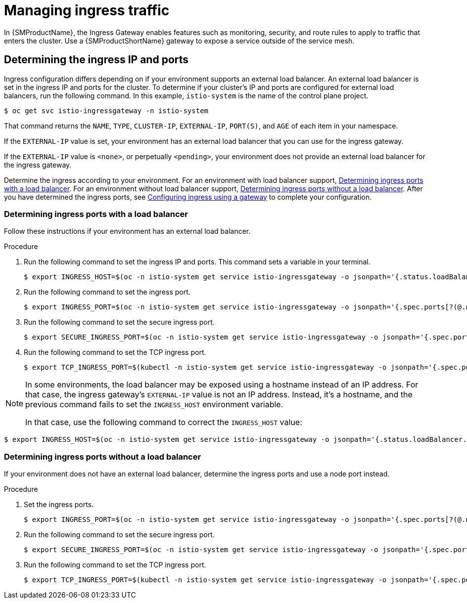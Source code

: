 // Module included in the following assemblies:
//
// * service_mesh/v1x/ossm-traffic-manage.adoc
// * service_mesh/v2x/ossm-traffic-manage.adoc

:_content-type: PROCEDURE
[id="ossm-routing-ingress_{context}"]
= Managing ingress traffic

In {SMProductName}, the Ingress Gateway enables features such as monitoring, security, and route rules to apply to traffic that enters the cluster. Use a {SMProductShortName} gateway to expose a service outside of the service mesh.

[id="ossm-routing-determine-ingress_{context}"]
== Determining the ingress IP and ports

Ingress configuration differs depending on if your environment supports an external load balancer. An external load balancer is set in the ingress IP and ports for the cluster. To determine if your cluster's IP and ports are configured for external load balancers, run the following command. In this example, `istio-system` is the name of the control plane project.

[source,terminal]
----
$ oc get svc istio-ingressgateway -n istio-system
----

That command returns the `NAME`, `TYPE`, `CLUSTER-IP`, `EXTERNAL-IP`,    `PORT(S)`, and `AGE` of each item in your namespace.

If the `EXTERNAL-IP` value is set, your environment has an external load balancer that you can use for the ingress gateway.

If the `EXTERNAL-IP` value is `<none>`, or perpetually `<pending>`, your environment does not provide an external load balancer for the ingress gateway.
ifdef::openshift-enterprise[]
You can access the gateway using the service's xref:../../networking/configuring-node-port-service-range.adoc[node port].
endif::[]

Determine the ingress according to your environment. For an environment with load balancer support, xref:../../service_mesh/v2x/ossm-traffic-manage.adoc#ossm-routing-config-ig-lb_routing-traffic[Determining ingress ports with a load balancer]. For an environment without load balancer support, xref:../../service_mesh/v2x/ossm-traffic-manage.adoc#ossm-routing-config-ig-no-lb_routing-traffic[Determining ingress ports without a load balancer]. After you have determined the ingress ports, see xref:../../service_mesh/v2x/ossm-traffic-manage.adoc#ossm-routing-gateways_routing-traffic[Configuring ingress using a gateway] to complete your configuration.

[id="ossm-routing-config-ig-lb_{context}"]
=== Determining ingress ports with a load balancer

Follow these instructions if your environment has an external load balancer.

.Procedure

. Run the following command to set the ingress IP and ports. This command sets a variable in your terminal.
+
[source,terminal]
----
$ export INGRESS_HOST=$(oc -n istio-system get service istio-ingressgateway -o jsonpath='{.status.loadBalancer.ingress[0].ip}')
----

. Run the following command to set the ingress port.
+
[source,terminal]
----
$ export INGRESS_PORT=$(oc -n istio-system get service istio-ingressgateway -o jsonpath='{.spec.ports[?(@.name=="http2")].port}')
----

. Run the following command to set the secure ingress port.
+
[source,terminal]
----
$ export SECURE_INGRESS_PORT=$(oc -n istio-system get service istio-ingressgateway -o jsonpath='{.spec.ports[?(@.name=="https")].port}')
----

. Run the following command to set the TCP ingress port.
+
[source,terminal]
----
$ export TCP_INGRESS_PORT=$(kubectl -n istio-system get service istio-ingressgateway -o jsonpath='{.spec.ports[?(@.name=="tcp")].port}')
----

[NOTE]
====
In some environments, the load balancer may be exposed using a hostname instead of an IP address. For that case, the ingress gateway's `EXTERNAL-IP` value is not an IP address. Instead, it's a hostname, and the previous command fails to set the `INGRESS_HOST` environment variable.

In that case, use the following command to correct the `INGRESS_HOST` value:
====

[source,terminal]
----
$ export INGRESS_HOST=$(oc -n istio-system get service istio-ingressgateway -o jsonpath='{.status.loadBalancer.ingress[0].hostname}')
----

[id="ossm-routing-config-ig-no-lb_{context}"]
=== Determining ingress ports without a load balancer

If your environment does not have an external load balancer, determine the ingress ports and use a node port instead.

.Procedure

. Set the ingress ports.
+
[source,terminal]
----
$ export INGRESS_PORT=$(oc -n istio-system get service istio-ingressgateway -o jsonpath='{.spec.ports[?(@.name=="http2")].nodePort}')
----

. Run the following command to set the secure ingress port.
+
[source,terminal]
----
$ export SECURE_INGRESS_PORT=$(oc -n istio-system get service istio-ingressgateway -o jsonpath='{.spec.ports[?(@.name=="https")].nodePort}')
----

. Run the following command to set the TCP ingress port.
+
[source,terminal]
----
$ export TCP_INGRESS_PORT=$(kubectl -n istio-system get service istio-ingressgateway -o jsonpath='{.spec.ports[?(@.name=="tcp")].nodePort}')
----
